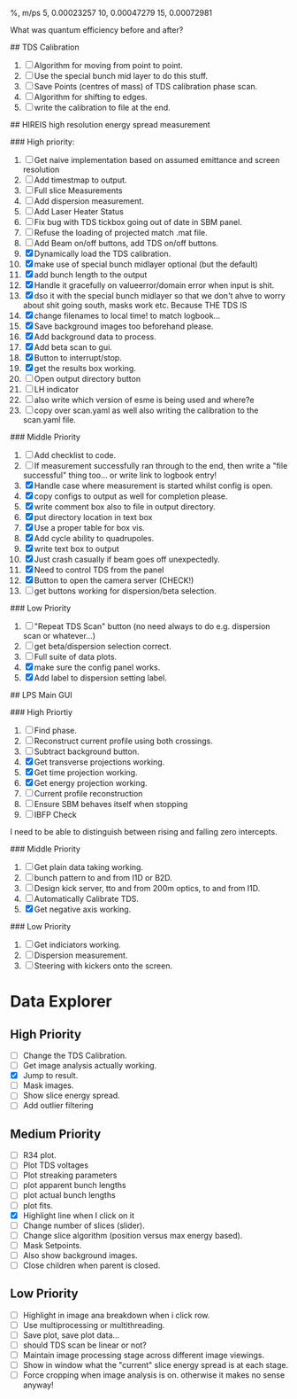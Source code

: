 %,   m/ps
5,    0.00023257
10,   0.00047279
15,   0.00072981


What was quantum efficiency before and after?

## TDS Calibration

1. [ ] Algorithm for moving from point to point.
2. [ ] Use the special bunch mid layer to do this stuff.
2. [ ] Save Points (centres of mass) of TDS calibration phase scan.
3. [ ] Algorithm for shifting to edges.
4. [ ] write the calibration to file at the end.


## HIREIS high resolution energy spread measurement

### High priority:

1. [ ] Get naive implementation based on assumed emittance and screen resolution
2. [ ] Add timestmap to output.
3. [ ] Full slice Measurements
4. [ ] Add dispersion measurement.
5. [ ] Add Laser Heater Status
6. [ ] Fix bug with TDS tickbox going out of date in SBM panel.
7. [ ] Refuse the loading of projected match .mat file.
8. [ ] Add Beam on/off buttons, add TDS on/off buttons.
9. [X] Dynamically load the TDS calibration.
10. [X] make use of special bunch midlayer optional (but the default)
11. [X] add bunch length to the output
12. [X] Handle it gracefully on valueerror/domain error when input is shit.
13. [X] dso it with the special bunch midlayer so that we don't ahve to
    worry about shit going south, masks work etc. Because THE TDS IS
14. [X] change filenames to local time!  to match logbook...
15. [X] Save background images too beforehand please.
16. [X] Add background data to process.
17. [X] Add beta scan to gui.
18. [X] Button to interrupt/stop.
19. [X] get the results box working.
20. [ ] Open output directory button
21. [ ] LH indicator
22. [ ] also write which version of esme is being used and where?e
23. [ ] copy over scan.yaml as well also writing the calibration to the scan.yaml file.



### Middle Priority

1. [ ] Add checklist to code.
2. [ ] If measurement successfully ran through to the end, then write a "file successful" thing too...  or write link to logbook entry!
3. [X] Handle case where measurement is started whilst config is open.
4. [X] copy configs to output as well for completion please.
5. [X] write comment box also to file in output directory.
6. [X] put directory location in text box
7. [X] Use a proper table for box vis.
8. [X] Add cycle ability to quadrupoles.
9. [X] write text box to output
10. [X] Just crash casually if beam goes off unexpectedly.
11. [X] Need to control TDS from the panel
12. [X] Button to open the camera server (CHECK!)
13. [ ] get buttons working for dispersion/beta selection.



### Low Priority

1. [ ] "Repeat TDS Scan" button (no need always to do e.g. dispersion scan or whatever...)
2. [ ] get beta/dispersion selection correct.
3. [ ] Full suite of data plots.
4. [X] make sure the config panel works.
5. [X] Add label to dispersion setting label.


## LPS Main GUI


### High Priortiy

1. [ ] Find phase.
2. [ ] Reconstruct current profile using both crossings.
3. [ ] Subtract background button.
4. [X] Get transverse projections working.
5. [X] Get time projection working.
6. [X] Get energy projection working.
7. [ ] Current profile reconstruction
8. [ ] Ensure SBM behaves itself when stopping
10. [ ] IBFP Check



I need to be able to distinguish between rising and falling zero intercepts.

### Middle Priority

1. [ ] Get plain data taking working.
2. [ ] bunch pattern to and from I1D or B2D.
3. [ ] Design kick server, tto and from 200m optics, to and from I1D.
4. [ ] Automatically Calibrate TDS.
5. [X] Get negative axis working.


### Low Priority

1. [ ] Get indiciators working.
2. [ ] Dispersion measurement.
3. [ ] Steering with kickers onto the screen.


* Data Explorer

** High Priority

- [ ] Change the TDS Calibration.
- [ ] Get image analysis actually working.
- [X] Jump to result.
- [ ] Mask images.
- [ ] Show slice energy spread.
- [ ] Add outlier filtering


** Medium Priority


- [ ] R34 plot.
- [ ] Plot TDS voltages
- [ ] Plot streaking parameters
- [ ] plot apparent bunch lengths
- [ ] plot actual bunch lengths
- [ ] plot fits.
- [X] Highlight line when I click on it
- [ ] Change number of slices (slider).
- [ ] Change slice algorithm (position versus max energy based).
- [ ] Mask Setpoints.
- [ ] Also show background images.
- [ ] Close children when parent is closed.

** Low Priority

- [ ] Highlight in image ana breakdown when i click row.
- [ ] Use multiprocessing or multithreading.
- [ ] Save plot, save plot data...
- [ ] should TDS scan be linear or not?
- [ ] Maintain image processing stage across different image viewings.
- [ ] Show in window what the "current" slice energy spread is at each stage.
- [ ] Force cropping when image analysis is on.  otherwise it makes no sense anyway!
